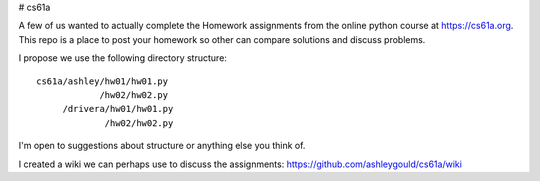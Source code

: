 # cs61a

A few of us wanted to actually complete the Homework assignments from the
online python course at https://cs61a.org.  This repo is a place to
post your homework so other can compare solutions and discuss problems.

I propose we use the following directory structure::

  cs61a/ashley/hw01/hw01.py
              /hw02/hw02.py
       /drivera/hw01/hw01.py
               /hw02/hw02.py

I'm open to suggestions about structure or anything else you think of.

I created a wiki we can perhaps use to discuss the assignments:
https://github.com/ashleygould/cs61a/wiki
